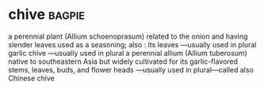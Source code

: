 * chive :bagpie:
a perennial plant (Allium schoenoprasum) related to the onion and having slender leaves used as a seasoning; also : its leaves —usually used in plural
garlic chive —usually used in plural
a perennial allium (Allium tuberosum) native to southeastern Asia but widely cultivated for its garlic-flavored stems, leaves, buds, and flower heads —usually used in plural—called also Chinese chive
